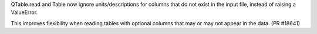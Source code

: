 QTable.read and Table now ignore units/descriptions for columns
that do not exist in the input file, instead of raising a ValueError.

This improves flexibility when reading tables with optional columns
that may or may not appear in the data. (PR #18641)

